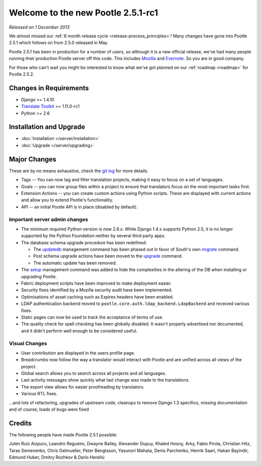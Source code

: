 ===================================
Welcome to the new Pootle 2.5.1-rc1
===================================

*Released on 1 December 2013*

We almost missed our :ref:`6 month release cycle <release-process_principles>`!
Many changes have gone into Pootle 2.5.1 which follows on from 2.5.0 released
in May.

Pootle 2.5.1 has been in production for a number of users, so although it is a
new official release, we've had many people running their production Pootle
server off this code.  This includes `Mozilla
<http://mozilla.locamotion.org/>`_ and `Evernote
<http://translate.evernote.com/pootle/>`_. So you are in good company.

For those who can't wait you might be interested to know what we've got planned
on our :ref:`roadmap <roadmap>` for Pootle 2.5.2.

Changes in Requirements
=======================
- Django >= 1.4.10
- `Translate Toolkit <http://toolkit.translatehouse.org/download.html>`_ >=
  1.11.0-rc1
- Python >= 2.6

Installation and Upgrade
========================
- :doc:`Installation </server/installation>`
- :doc:`Upgrade </server/upgrading>`

Major Changes
=============

These are by no means exhaustive, check the `git log
<https://github.com/translate/pootle/compare/stable%2F2.5.0...2.5.1-rc1>`_
for more details.

- Tags -- You can now tag and filter translation projects, making it easy to
  focus on a set of languages.
- Goals -- you can now group files within a project to ensure that translators
  focus on the most important tasks first.
- Extension Actions -- you can create custom actions using Python scripts.
  These are displayed with current actions and allow you to extend Pootle's
  functionality.
- API -- an initial Pootle API is in place (disabled by default).


Important server admin changes
------------------------------
- The minimum required Python version is now 2.6.x. While Django 1.4.x supports
  Python 2.5, it is no longer supported by the Python Foundation neither by
  several third party apps.
- The database schema upgrade procedure has been redefined:

  - The `updatedb
    <http://docs.translatehouse.org/projects/pootle/en/stable-2.5.1/server/commands.html#updatedb>`_
    management command has been phased out in favor of South's own
    `migrate <http://south.readthedocs.org/en/latest/commands.html#migrate>`_
    command.
  - Post schema upgrade actions have been moved to the `upgrade
    <http://docs.translatehouse.org/projects/pootle/en/stable-2.5.1/server/commands.html#upgrade>`_
    command.
  - The automatic update has been removed.

- The `setup
  <http://docs.translatehouse.org/projects/pootle/en/stable-2.5.1/server/commands.html#setup>`_
  management command was added to hide the complexities in the altering of the
  DB when installing or upgrading Pootle.
- Fabric deployment scripts have been improved to make deployment easier.
- Security fixes identified by a Mozilla security audit have been implemented.
- Optimisations of asset caching such as Expires headers have been enabled.
- LDAP authentication backend moved to
  ``pootle.core.auth.ldap_backend.LdapBackend`` and received various fixes.
- Static pages can now be used to track the acceptance of terms of use.
- The quality check for spell checking has been globally disabled. It wasn't
  properly advertised nor documented, and it didn't perform well enough to be
  considered useful.


Visual Changes
--------------
- User contribution are displayed in the users profile page.
- Breadcrumbs now follow the way a translator would interact with Pootle and
  are unified across all views of the project.
- Global search allows you to search across all projects and all languages.
- Last activity messages show quickly what last change was made to the
  translations.
- The export view allows for easier proofreading by translators.
- Various RTL fixes.


...and lots of refactoring, upgrades of upstream code, cleanups to remove
Django 1.3 specifics, missing documentation and of course, loads of bugs were
fixed

Credits
=======
The following people have made Pootle 2.5.1 possible:

Julen Ruiz Aizpuru, Leandro Regueiro, Dwayne Bailey, Alexander Dupuy, Khaled
Hosny, Arky, Fabio Pirola, Christian Hitz, Taras Semenenko, Chris Oelmueller,
Peter Bengtsson, Yasunori Mahata, Denis Parchenko, Henrik Saari, Hakan
Bayindir, Edmund Huber, Dmitry Rozhkov & Darío Hereñú
